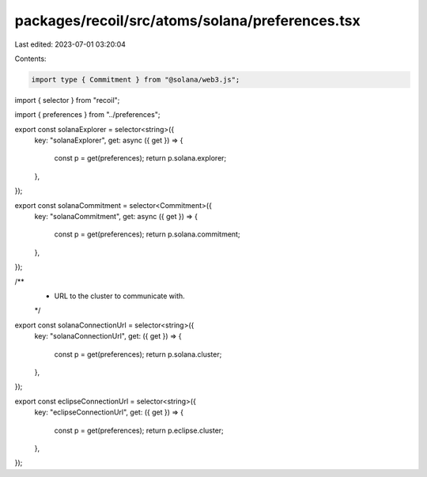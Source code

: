 packages/recoil/src/atoms/solana/preferences.tsx
================================================

Last edited: 2023-07-01 03:20:04

Contents:

.. code-block:: tsx

    import type { Commitment } from "@solana/web3.js";
import { selector } from "recoil";

import { preferences } from "../preferences";

export const solanaExplorer = selector<string>({
  key: "solanaExplorer",
  get: async ({ get }) => {
    const p = get(preferences);
    return p.solana.explorer;
  },
});

export const solanaCommitment = selector<Commitment>({
  key: "solanaCommitment",
  get: async ({ get }) => {
    const p = get(preferences);
    return p.solana.commitment;
  },
});

/**
 * URL to the cluster to communicate with.
 */
export const solanaConnectionUrl = selector<string>({
  key: "solanaConnectionUrl",
  get: ({ get }) => {
    const p = get(preferences);
    return p.solana.cluster;
  },
});

export const eclipseConnectionUrl = selector<string>({
  key: "eclipseConnectionUrl",
  get: ({ get }) => {
    const p = get(preferences);
    return p.eclipse.cluster;
  },
});


